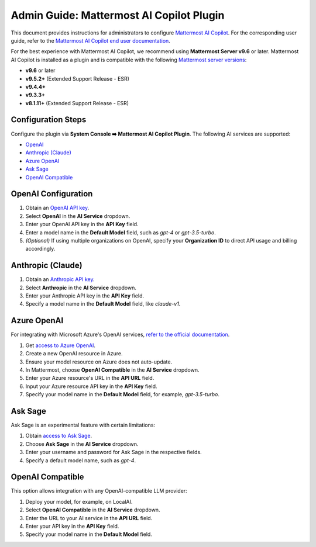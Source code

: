 Admin Guide: Mattermost AI Copilot Plugin
=========================================

This document provides instructions for administrators to configure `Mattermost AI Copilot <https://github.com/mattermost/mattermost-plugin-ai>`_. For the corresponding user guide, refer to the `Mattermost AI Copilot end user documentation <../guides/mattermost-ai-copilot-user-guide.html>`_.

For the best experience with Mattermost AI Copilot, we recommend using **Mattermost Server v9.6** or later. Mattermost AI Copilot is installed as a plugin and is compatible with the following `Mattermost server versions <https://docs.mattermost.com/deploy/mattermost-changelog.html>`_:

- **v9.6** or later
- **v9.5.2+** (Extended Support Release - ESR)
- **v9.4.4+**
- **v9.3.3+**
- **v8.1.11+** (Extended Support Release - ESR)

Configuration Steps
-------------------

Configure the plugin via **System Console ➡️ Mattermost AI Copilot Plugin**. The following AI services are supported:

- `OpenAI <https://platform.openai.com/account/api-keys>`_
- `Anthropic (Claude) <https://console.anthropic.com/account/keys>`_
- `Azure OpenAI <https://learn.microsoft.com/en-us/azure/ai-services/openai/overview>`_
- `Ask Sage <https://asksage.ai>`_
- `OpenAI Compatible <https://github.com/go-skynet/LocalAI>`_

OpenAI Configuration
--------------------

1. Obtain an `OpenAI API key <https://platform.openai.com/account/api-keys>`_.
2. Select **OpenAI** in the **AI Service** dropdown.
3. Enter your OpenAI API key in the **API Key** field.
4. Enter a model name in the **Default Model** field, such as `gpt-4` or `gpt-3.5-turbo`.
5. *(Optional)* If using multiple organizations on OpenAI, specify your **Organization ID** to direct API usage and billing accordingly.

Anthropic (Claude)
------------------

1. Obtain an `Anthropic API key <https://console.anthropic.com/account/keys>`_.
2. Select **Anthropic** in the **AI Service** dropdown.
3. Enter your Anthropic API key in the **API Key** field.
4. Specify a model name in the **Default Model** field, like `claude-v1`.

Azure OpenAI
------------

For integrating with Microsoft Azure's OpenAI services, `refer to the official documentation <https://learn.microsoft.com/en-us/azure/ai-services/openai/overview>`_.

1. Get `access to Azure OpenAI <https://learn.microsoft.com/en-us/azure/ai-services/openai/overview#how-do-i-get-access-to-azure-openai>`_.
2. Create a new OpenAI resource in Azure.
3. Ensure your model resource on Azure does not auto-update.
4. In Mattermost, choose **OpenAI Compatible** in the **AI Service** dropdown.
5. Enter your Azure resource's URL in the **API URL** field.
6. Input your Azure resource API key in the **API Key** field.
7. Specify your model name in the **Default Model** field, for example, `gpt-3.5-turbo`.

Ask Sage
--------

Ask Sage is an experimental feature with certain limitations:

1. Obtain `access to Ask Sage <https://asksage.ai>`_.
2. Choose **Ask Sage** in the **AI Service** dropdown.
3. Enter your username and password for Ask Sage in the respective fields.
4. Specify a default model name, such as `gpt-4`.

OpenAI Compatible
-----------------

This option allows integration with any OpenAI-compatible LLM provider:

1. Deploy your model, for example, on LocalAI.
2. Select **OpenAI Compatible** in the **AI Service** dropdown.
3. Enter the URL to your AI service in the **API URL** field.
4. Enter your API key in the **API Key** field.
5. Specify your model name in the **Default Model** field.
